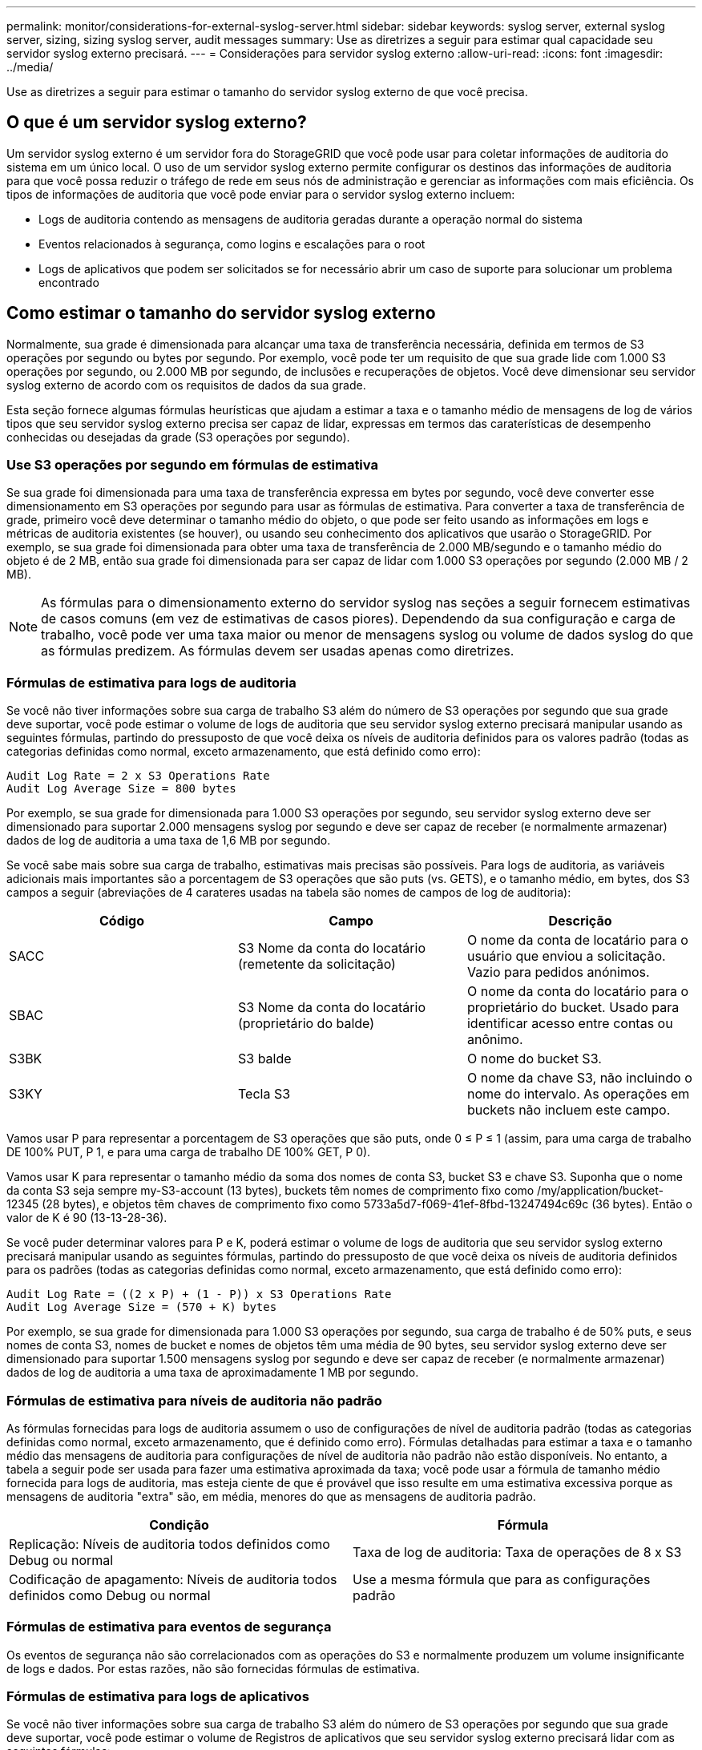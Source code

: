 ---
permalink: monitor/considerations-for-external-syslog-server.html 
sidebar: sidebar 
keywords: syslog server, external syslog server, sizing, sizing syslog server, audit messages 
summary: Use as diretrizes a seguir para estimar qual capacidade seu servidor syslog externo precisará. 
---
= Considerações para servidor syslog externo
:allow-uri-read: 
:icons: font
:imagesdir: ../media/


[role="lead"]
Use as diretrizes a seguir para estimar o tamanho do servidor syslog externo de que você precisa.



== O que é um servidor syslog externo?

Um servidor syslog externo é um servidor fora do StorageGRID que você pode usar para coletar informações de auditoria do sistema em um único local. O uso de um servidor syslog externo permite configurar os destinos das informações de auditoria para que você possa reduzir o tráfego de rede em seus nós de administração e gerenciar as informações com mais eficiência. Os tipos de informações de auditoria que você pode enviar para o servidor syslog externo incluem:

* Logs de auditoria contendo as mensagens de auditoria geradas durante a operação normal do sistema
* Eventos relacionados à segurança, como logins e escalações para o root
* Logs de aplicativos que podem ser solicitados se for necessário abrir um caso de suporte para solucionar um problema encontrado




== Como estimar o tamanho do servidor syslog externo

Normalmente, sua grade é dimensionada para alcançar uma taxa de transferência necessária, definida em termos de S3 operações por segundo ou bytes por segundo. Por exemplo, você pode ter um requisito de que sua grade lide com 1.000 S3 operações por segundo, ou 2.000 MB por segundo, de inclusões e recuperações de objetos. Você deve dimensionar seu servidor syslog externo de acordo com os requisitos de dados da sua grade.

Esta seção fornece algumas fórmulas heurísticas que ajudam a estimar a taxa e o tamanho médio de mensagens de log de vários tipos que seu servidor syslog externo precisa ser capaz de lidar, expressas em termos das caraterísticas de desempenho conhecidas ou desejadas da grade (S3 operações por segundo).



=== Use S3 operações por segundo em fórmulas de estimativa

Se sua grade foi dimensionada para uma taxa de transferência expressa em bytes por segundo, você deve converter esse dimensionamento em S3 operações por segundo para usar as fórmulas de estimativa. Para converter a taxa de transferência de grade, primeiro você deve determinar o tamanho médio do objeto, o que pode ser feito usando as informações em logs e métricas de auditoria existentes (se houver), ou usando seu conhecimento dos aplicativos que usarão o StorageGRID. Por exemplo, se sua grade foi dimensionada para obter uma taxa de transferência de 2.000 MB/segundo e o tamanho médio do objeto é de 2 MB, então sua grade foi dimensionada para ser capaz de lidar com 1.000 S3 operações por segundo (2.000 MB / 2 MB).


NOTE: As fórmulas para o dimensionamento externo do servidor syslog nas seções a seguir fornecem estimativas de casos comuns (em vez de estimativas de casos piores). Dependendo da sua configuração e carga de trabalho, você pode ver uma taxa maior ou menor de mensagens syslog ou volume de dados syslog do que as fórmulas predizem. As fórmulas devem ser usadas apenas como diretrizes.



=== Fórmulas de estimativa para logs de auditoria

Se você não tiver informações sobre sua carga de trabalho S3 além do número de S3 operações por segundo que sua grade deve suportar, você pode estimar o volume de logs de auditoria que seu servidor syslog externo precisará manipular usando as seguintes fórmulas, partindo do pressuposto de que você deixa os níveis de auditoria definidos para os valores padrão (todas as categorias definidas como normal, exceto armazenamento, que está definido como erro):

[listing]
----
Audit Log Rate = 2 x S3 Operations Rate
Audit Log Average Size = 800 bytes
----
Por exemplo, se sua grade for dimensionada para 1.000 S3 operações por segundo, seu servidor syslog externo deve ser dimensionado para suportar 2.000 mensagens syslog por segundo e deve ser capaz de receber (e normalmente armazenar) dados de log de auditoria a uma taxa de 1,6 MB por segundo.

Se você sabe mais sobre sua carga de trabalho, estimativas mais precisas são possíveis. Para logs de auditoria, as variáveis adicionais mais importantes são a porcentagem de S3 operações que são puts (vs. GETS), e o tamanho médio, em bytes, dos S3 campos a seguir (abreviações de 4 carateres usadas na tabela são nomes de campos de log de auditoria):

[cols="1a,1a,1a"]
|===
| Código | Campo | Descrição 


 a| 
SACC
 a| 
S3 Nome da conta do locatário (remetente da solicitação)
 a| 
O nome da conta de locatário para o usuário que enviou a solicitação. Vazio para pedidos anónimos.



 a| 
SBAC
 a| 
S3 Nome da conta do locatário (proprietário do balde)
 a| 
O nome da conta do locatário para o proprietário do bucket. Usado para identificar acesso entre contas ou anônimo.



 a| 
S3BK
 a| 
S3 balde
 a| 
O nome do bucket S3.



 a| 
S3KY
 a| 
Tecla S3
 a| 
O nome da chave S3, não incluindo o nome do intervalo. As operações em buckets não incluem este campo.

|===
Vamos usar P para representar a porcentagem de S3 operações que são puts, onde 0 ≤ P ≤ 1 (assim, para uma carga de trabalho DE 100% PUT, P 1, e para uma carga de trabalho DE 100% GET, P 0).

Vamos usar K para representar o tamanho médio da soma dos nomes de conta S3, bucket S3 e chave S3. Suponha que o nome da conta S3 seja sempre my-S3-account (13 bytes), buckets têm nomes de comprimento fixo como /my/application/bucket-12345 (28 bytes), e objetos têm chaves de comprimento fixo como 5733a5d7-f069-41ef-8fbd-13247494c69c (36 bytes). Então o valor de K é 90 (13-13-28-36).

Se você puder determinar valores para P e K, poderá estimar o volume de logs de auditoria que seu servidor syslog externo precisará manipular usando as seguintes fórmulas, partindo do pressuposto de que você deixa os níveis de auditoria definidos para os padrões (todas as categorias definidas como normal, exceto armazenamento, que está definido como erro):

[listing]
----
Audit Log Rate = ((2 x P) + (1 - P)) x S3 Operations Rate
Audit Log Average Size = (570 + K) bytes
----
Por exemplo, se sua grade for dimensionada para 1.000 S3 operações por segundo, sua carga de trabalho é de 50% puts, e seus nomes de conta S3, nomes de bucket e nomes de objetos têm uma média de 90 bytes, seu servidor syslog externo deve ser dimensionado para suportar 1.500 mensagens syslog por segundo e deve ser capaz de receber (e normalmente armazenar) dados de log de auditoria a uma taxa de aproximadamente 1 MB por segundo.



=== Fórmulas de estimativa para níveis de auditoria não padrão

As fórmulas fornecidas para logs de auditoria assumem o uso de configurações de nível de auditoria padrão (todas as categorias definidas como normal, exceto armazenamento, que é definido como erro). Fórmulas detalhadas para estimar a taxa e o tamanho médio das mensagens de auditoria para configurações de nível de auditoria não padrão não estão disponíveis. No entanto, a tabela a seguir pode ser usada para fazer uma estimativa aproximada da taxa; você pode usar a fórmula de tamanho médio fornecida para logs de auditoria, mas esteja ciente de que é provável que isso resulte em uma estimativa excessiva porque as mensagens de auditoria "extra" são, em média, menores do que as mensagens de auditoria padrão.

[cols="1a,1a"]
|===
| Condição | Fórmula 


 a| 
Replicação: Níveis de auditoria todos definidos como Debug ou normal
 a| 
Taxa de log de auditoria: Taxa de operações de 8 x S3



 a| 
Codificação de apagamento: Níveis de auditoria todos definidos como Debug ou normal
 a| 
Use a mesma fórmula que para as configurações padrão

|===


=== Fórmulas de estimativa para eventos de segurança

Os eventos de segurança não são correlacionados com as operações do S3 e normalmente produzem um volume insignificante de logs e dados. Por estas razões, não são fornecidas fórmulas de estimativa.



=== Fórmulas de estimativa para logs de aplicativos

Se você não tiver informações sobre sua carga de trabalho S3 além do número de S3 operações por segundo que sua grade deve suportar, você pode estimar o volume de Registros de aplicativos que seu servidor syslog externo precisará lidar com as seguintes fórmulas:

[listing]
----
Application Log Rate = 3.3 x S3 Operations Rate
Application Log Average Size = 350 bytes
----
Assim, por exemplo, se sua grade for dimensionada para 1.000 S3 operações por segundo, seu servidor syslog externo deve ser dimensionado para suportar 3.300 Registros de aplicativos por segundo e ser capaz de receber (e armazenar) dados de log de aplicativos a uma taxa de cerca de 1,2 MB por segundo.

Se você sabe mais sobre sua carga de trabalho, estimativas mais precisas são possíveis. Para logs de aplicativos, as variáveis adicionais mais importantes são a estratégia de proteção de dados (replicação vs. Codificação de apagamento), a porcentagem de operações S3 que são puts (vs. Gets/other) e o tamanho médio, em bytes, dos S3 campos a seguir (abreviações de 4 carateres usadas na tabela são nomes de campos de log de auditoria):

[cols="1a,1a,1a"]
|===
| Código | Campo | Descrição 


 a| 
SACC
 a| 
S3 Nome da conta do locatário (remetente da solicitação)
 a| 
O nome da conta de locatário para o usuário que enviou a solicitação. Vazio para pedidos anónimos.



 a| 
SBAC
 a| 
S3 Nome da conta do locatário (proprietário do balde)
 a| 
O nome da conta do locatário para o proprietário do bucket. Usado para identificar acesso entre contas ou anônimo.



 a| 
S3BK
 a| 
S3 balde
 a| 
O nome do bucket S3.



 a| 
S3KY
 a| 
Tecla S3
 a| 
O nome da chave S3, não incluindo o nome do intervalo. As operações em buckets não incluem este campo.

|===


== Exemplo de estimativas de dimensionamento

Esta seção explica exemplos de como usar as fórmulas de estimativa para grades com os seguintes métodos de proteção de dados:

* Replicação
* Codificação de apagamento




=== Se você usar a replicação para proteção de dados

Deixe P representar a porcentagem de S3 operações que são colocadas, onde 0 ≤ P ≤ 1 (assim, para uma carga de trabalho DE 100% PUT, P 1 e para uma carga de trabalho DE 100% GET, P 0).

Deixe K representar o tamanho médio da soma dos S3 nomes de conta, S3 Bucket e S3 Key. Suponha que o nome da conta S3 seja sempre my-S3-account (13 bytes), buckets têm nomes de comprimento fixo como /my/application/bucket-12345 (28 bytes), e objetos têm chaves de comprimento fixo como 5733a5d7-f069-41ef-8fbd-13247494c69c (36 bytes). Então K tem um valor de 90 (13-13-28-36).

Se você puder determinar valores para P e K, você pode estimar o volume de logs de aplicativos que seu servidor syslog externo terá que ser capaz de lidar com as seguintes fórmulas.

[listing]
----
Application Log Rate = ((1.1 x P) + (2.5 x (1 - P))) x S3 Operations Rate
Application Log Average Size = (P x (220 + K)) + ((1 - P) x (240 + (0.2 x K))) Bytes
----
Assim, por exemplo, se sua grade é dimensionada para 1.000 S3 operações por segundo, sua carga de trabalho é de 50% puts e seus nomes de conta S3, nomes de bucket e nomes de objetos têm uma média de 90 bytes, seu servidor syslog externo deve ser dimensionado para suportar 1800 Registros de aplicativos por segundo e receberá (e normalmente armazenará) dados de aplicativos a uma taxa de 0,5 MB por segundo.



=== Se você usar codificação de apagamento para proteção de dados

Deixe P representar a porcentagem de S3 operações que são colocadas, onde 0 ≤ P ≤ 1 (assim, para uma carga de trabalho DE 100% PUT, P 1 e para uma carga de trabalho DE 100% GET, P 0).

Deixe K representar o tamanho médio da soma dos S3 nomes de conta, S3 Bucket e S3 Key. Suponha que o nome da conta S3 seja sempre my-S3-account (13 bytes), buckets têm nomes de comprimento fixo como /my/application/bucket-12345 (28 bytes), e objetos têm chaves de comprimento fixo como 5733a5d7-f069-41ef-8fbd-13247494c69c (36 bytes). Então K tem um valor de 90 (13-13-28-36).

Se você puder determinar valores para P e K, você pode estimar o volume de logs de aplicativos que seu servidor syslog externo terá que ser capaz de lidar com as seguintes fórmulas.

[listing]
----
Application Log Rate = ((3.2 x P) + (1.3 x (1 - P))) x S3 Operations Rate
Application Log Average Size = (P x (240 + (0.4 x K))) + ((1 - P) x (185 + (0.9 x K))) Bytes
----
Assim, por exemplo, se sua grade é dimensionada para 1.000 S3 operações por segundo, sua carga de trabalho é de 50% puts e seus nomes de conta S3, nomes de bucket e nomes de objetos têm uma média de 90 bytes, seu servidor syslog externo deve ser dimensionado para suportar 2.250 Registros de aplicativos por segundo e deve ser capaz de receber e receber (e normalmente armazenar) dados de aplicativos a uma taxa de 0,6 MB por segundo.

Para obter mais informações sobre como configurar os níveis de mensagens de auditoria e um servidor syslog externo, consulte o seguinte:

* xref:../monitor/configuring-syslog-server.adoc[Configurar um servidor syslog externo]
* xref:../monitor/configure-audit-messages.adoc[Configurar mensagens de auditoria e destinos de log]

